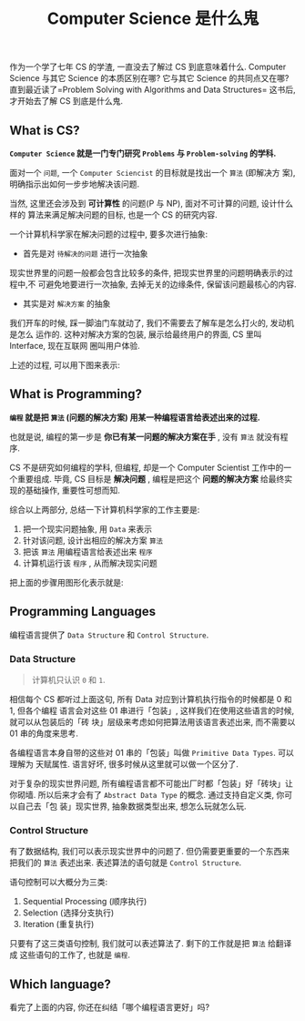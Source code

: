 #+TITLE: Computer Science 是什么鬼
#+TAGS: Programming, 概念
#+options: toc:nil

作为一个学了七年 CS 的学渣, 一直没去了解过 CS 到底意味着什么. Computer Science 与其它
Science 的本质区别在哪? 它与其它 Science 的共同点又在哪? 直到最近读了=Problem
Solving with Algorithms and Data Structures= 这书后, 才开始去了解 CS 到底是什么鬼.

** What is CS?

*=Computer Science= 就是一门专门研究 =Problems= 与 =Problem-solving= 的学科.*

面对一个 =问题=, 一个 =Computer Sciencist= 的目标就是找出一个 =算法= (即解决方
案),明确指示出如何一步步地解决该问题.

当然, 这里还会涉及到 *可计算性* 的问题(P 与 NP), 面对不可计算的问题, 设计什么样的
算法来满足解决问题的目标, 也是一个 CS 的研究内容.

一个计算机科学家在解决问题的过程中, 要多次进行抽象:

- 首先是对 =待解决的问题= 进行一次抽象

现实世界里的问题一般都会包含比较多的条件, 把现实世界里的问题明确表示的过程中,不
可避免地要进行一次抽象, 去掉无关的边缘条件, 保留该问题最核心的内容.

- 其实是对 =解决方案= 的抽象

我们开车的时候, 踩一脚油门车就动了, 我们不需要去了解车是怎么打火的, 发动机是怎么
运作的. 这种对解决方案的包装, 展示给最终用户的界面, CS 里叫 Interface, 现在互联网
圈叫用户体验.

上述的过程, 可以用下图来表示:

[[./images/cs.png]]

** What is Programming?

*=编程= 就是把 =算法= (问题的解决方案) 用某一种编程语言给表述出来的过程.*

也就是说, 编程的第一步是 *你已有某一问题的解决方案在手* , 没有 =算法= 就没有程序.

CS 不是研究如何编程的学科, 但编程, 却是一个 Computer Scientist 工作中的一个重要组成.
毕竟, CS 目标是 *解决问题* , 编程是把这个 *问题的解决方案* 给最终实现的基础操作,
重要性可想而知.

综合以上两部分, 总结一下计算机科学家的工作主要是:

1. 把一个现实问题抽象, 用 =Data= 来表示
2. 针对该问题, 设计出相应的解决方案 =算法=
3. 把该 =算法= 用编程语言给表述出来 =程序=
4. 计算机运行该 =程序= , 从而解决现实问题

把上面的步骤用图形化表示就是:

[[./images/programming.png]]

** Programming Languages

编程语言提供了 =Data Structure= 和 =Control Structure=.

*** Data Structure

#+BEGIN_QUOTE

计算机只认识 =0= 和 =1=.

#+END_QUOTE

相信每个 CS 都听过上面这句, 所有 Data 对应到计算机执行指令的时候都是 0 和 1, 但各个编程
语言会对这些 01 串进行「包装」, 这样我们在使用这些语言的时候, 就可以从包装后的「砖
块」层级来考虑如何把算法用该语言表述出来, 而不需要以 01 串的角度来思考.

各编程语言本身自带的这些对 01 串的「包装」叫做 =Primitive Data Types=. 可以理解为
天赋属性. 语言好坏, 很多时候从这里就可以做一个区分了.

对于复杂的现实世界问题, 所有编程语言都不可能出厂时都「包装」好「砖块」让你砌墙.
所以后来才会有了 =Abstract Data Type= 的概念. 通过支持自定义类, 你可以自己去「包
装」现实世界, 抽象数据类型出来, 想怎么玩就怎么玩.

*** Control Structure

有了数据结构, 我们可以表示现实世界中的问题了. 但仍需要更重要的一个东西来把我们的
=算法= 表述出来. 表述算法的语句就是 =Control Structure=.

语句控制可以大概分为三类:

1. Sequential Processing (顺序执行)
2. Selection (选择分支执行)
3. Iteration (重复执行)

只要有了这三类语句控制, 我们就可以表述算法了. 剩下的工作就是把 =算法= 给翻译成
这些语句的工作了, 也就是 =编程=.

** Which language?

看完了上面的内容, 你还在纠结「哪个编程语言更好」吗?
